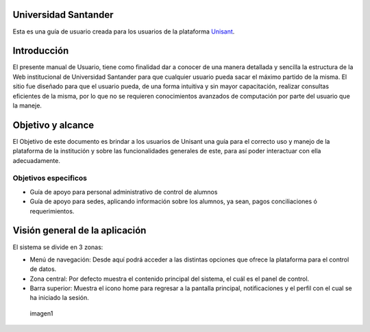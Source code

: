 Universidad Santander
--------------------

Esta es una guía de usuario creada para los usuarios de la plataforma
`Unisant <http://sii.unisant.edu.mx>`__.

Introducción
------------

El presente manual de Usuario, tiene como finalidad dar a conocer de una
manera detallada y sencilla la estructura de la Web institucional de
Universidad Santander para que cualquier usuario pueda sacar el máximo
partido de la misma. El sitio fue diseñado para que el usuario pueda, de
una forma intuitiva y sin mayor capacitación, realizar consultas
eficientes de la misma, por lo que no se requieren conocimientos
avanzados de computación por parte del usuario que la maneje.

Objetivo y alcance
------------------

El Objetivo de este documento es brindar a los usuarios de Unisant una
guía para el correcto uso y manejo de la plataforma de la institución y
sobre las funcionalidades generales de este, para así poder interactuar
con ella adecuadamente.

Objetivos especificos
^^^^^^^^^^^^^^^^^^^^^

-  Guía de apoyo para personal administrativo de control de alumnos
-  Guía de apoyo para sedes, aplicando información sobre los alumnos, ya
   sean, pagos conciliaciones ó requerimientos.

Visión general de la aplicación
-------------------------------

El sistema se divide en 3 zonas:

-  Menú de navegación: Desde aquí podrá acceder a las distintas opciones
   que ofrece la plataforma para el control de datos.
-  Zona central: Por defecto muestra el contenido principal del sistema,
   el cuál es el panel de control.
-  Barra superior: Muestra el icono home para regresar a la pantalla
   principal, notificaciones y el perfil con el cual se ha iniciado la
   sesión.

.. figure:: /images/vistageneral.png
   :alt: imagen1

   imagen1
